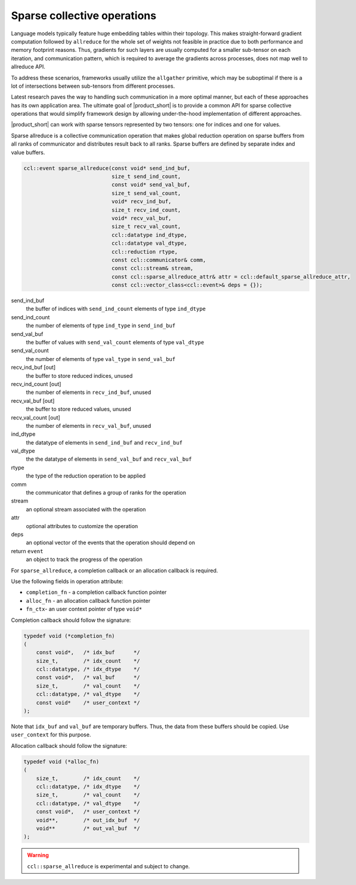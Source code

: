 ============================
Sparse collective operations
============================

Language models typically feature huge embedding tables within their topology. 
This makes straight-forward gradient computation followed by ``allreduce`` for the whole set of weights not feasible in practice
due to both performance and memory footprint reasons. 
Thus, gradients for such layers are usually computed for a smaller sub-tensor on each iteration, and communication pattern,
which is required to average the gradients across processes, does not map well to allreduce API. 

To address these scenarios, frameworks usually utilize the ``allgather`` primitive, which may be suboptimal if there is a lot of intersections between sub-tensors from different processes.

Latest research paves the way to handling such communication in a more optimal manner, but each of these approaches has its own application area. 
The ultimate goal of |product_short| is to provide a common API for sparse collective operations that would simplify framework design by allowing under-the-hood implementation of different approaches.

|product_short| can work with sparse tensors represented by two tensors: one for indices and one for values.


Sparse allreduce is a collective communication operation that makes global reduction operation on sparse buffers from all ranks of communicator and distributes result back to all ranks. Sparse buffers are defined by separate index and value buffers.

.. code:: cpp

    ccl::event sparse_allreduce(const void* send_ind_buf,
                                size_t send_ind_count,
                                const void* send_val_buf,
                                size_t send_val_count,
                                void* recv_ind_buf,
                                size_t recv_ind_count,
                                void* recv_val_buf,
                                size_t recv_val_count,
                                ccl::datatype ind_dtype,
                                ccl::datatype val_dtype,
                                ccl::reduction rtype,
                                const ccl::communicator& comm,
                                const ccl::stream& stream,
                                const ccl::sparse_allreduce_attr& attr = ccl::default_sparse_allreduce_attr,
                                const ccl::vector_class<ccl::event>& deps = {});

send_ind_buf
    the buffer of indices with ``send_ind_count`` elements of type ``ind_dtype``
send_ind_count
    the number of elements of type ``ind_type`` in ``send_ind_buf``
send_val_buf
    the buffer of values with ``send_val_count`` elements of type ``val_dtype``
send_val_count
    the number of elements of type ``val_type`` in  ``send_val_buf``
recv_ind_buf [out]
    the buffer to store reduced indices, unused
recv_ind_count [out]
    the number of elements in ``recv_ind_buf``, unused
recv_val_buf [out]
     the buffer to store reduced values, unused
recv_val_count [out]
    the number of elements in ``recv_val_buf``, unused
ind_dtype
    the datatype of elements in ``send_ind_buf`` and ``recv_ind_buf``
val_dtype
    the the datatype of elements in ``send_val_buf`` and ``recv_val_buf``
rtype
    the type of the reduction operation to be applied
comm
    the communicator that defines a group of ranks for the operation
stream
    an optional stream associated with the operation
attr
    optional attributes to customize the operation
deps
    an optional vector of the events that the operation should depend on
return ``event``
    an object to track the progress of the operation


For ``sparse_allreduce``, a completion callback or an allocation callback is required.

Use the following fields in operation attribute:

- ``completion_fn`` - a completion callback function pointer
- ``alloc_fn`` - an allocation callback function pointer
- ``fn_ctx``- an user context pointer of type ``void*``

Completion callback should follow the signature:

.. code:: cpp

        typedef void (*completion_fn)
        (
            const void*,   /* idx_buf      */
            size_t,        /* idx_count    */
            ccl::datatype, /* idx_dtype    */
            const void*,   /* val_buf      */
            size_t,        /* val_count    */
            ccl::datatype, /* val_dtype    */
            const void*    /* user_context */
        );

Note that ``idx_buf`` and ``val_buf`` are temporary buffers.
Thus, the data from these buffers should be copied. Use ``user_context`` for this purpose.


Allocation callback should follow the signature:

.. code:: cpp

        typedef void (*alloc_fn)
        (
            size_t,        /* idx_count    */
            ccl::datatype, /* idx_dtype    */
            size_t,        /* val_count    */
            ccl::datatype, /* val_dtype    */
            const void*,   /* user_context */
            void**,        /* out_idx_buf  */
            void**         /* out_val_buf  */
        );

.. warning::
   ``ccl::sparse_allreduce`` is experimental and subject to change.
